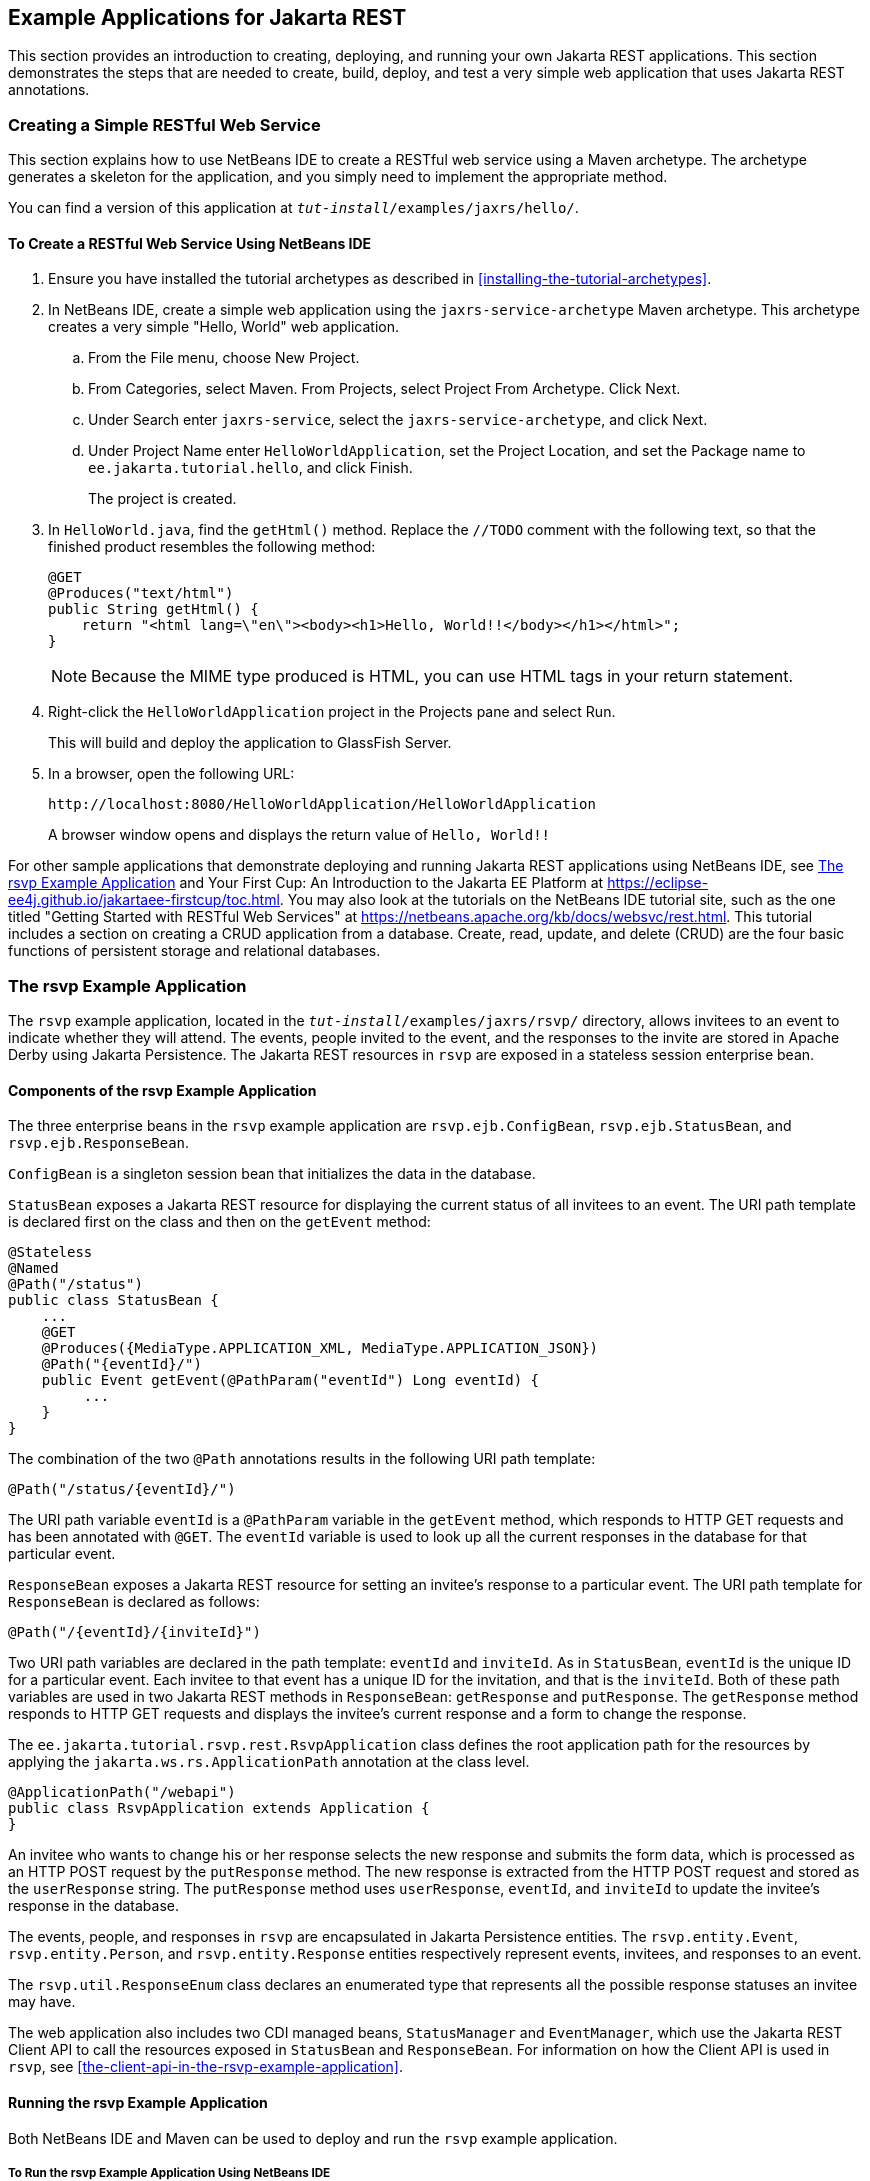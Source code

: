 == Example Applications for Jakarta REST

This section provides an introduction to creating, deploying, and
running your own Jakarta REST applications. This section demonstrates
the steps that are needed to create, build, deploy, and test a very
simple web application that uses Jakarta REST annotations.

=== Creating a Simple RESTful Web Service

This section explains how to use NetBeans IDE to create a RESTful web
service using a Maven archetype. The archetype generates a skeleton for
the application, and you simply need to implement the appropriate
method.

You can find a version of this application at
`_tut-install_/examples/jaxrs/hello/`.

==== To Create a RESTful Web Service Using NetBeans IDE

. Ensure you have installed the tutorial archetypes as described in
<<installing-the-tutorial-archetypes>>.

. In NetBeans IDE, create a simple web application using the
`jaxrs-service-archetype` Maven archetype. This archetype creates a
very simple "Hello, World" web application.

.. From the File menu, choose New Project.
.. From Categories, select Maven. From Projects, select Project From
Archetype. Click Next.
.. Under Search enter `jaxrs-service`, select the
`jaxrs-service-archetype`, and click Next.
.. Under Project Name enter `HelloWorldApplication`, set the Project
Location, and set the Package name to `ee.jakarta.tutorial.hello`, and
click Finish.
+
The project is created.

. In `HelloWorld.java`, find the `getHtml()` method. Replace the
`//TODO` comment with the following text, so that the finished product
resembles the following method:
+
[source,java]
----
@GET
@Produces("text/html")
public String getHtml() {
    return "<html lang=\"en\"><body><h1>Hello, World!!</body></h1></html>";
}
----
+
[NOTE]
Because the MIME type produced is HTML, you can use HTML tags in your
return statement.

. Right-click the `HelloWorldApplication` project in the Projects pane
and select Run.
+
This will build and deploy the application to GlassFish Server.

. In a browser, open the following URL:
+
----
http://localhost:8080/HelloWorldApplication/HelloWorldApplication
----
+
A browser window opens and displays the return value of `Hello,
World!!`

For other sample applications that demonstrate deploying and running
Jakarta REST applications using NetBeans IDE, see link:#GJVBC[The rsvp
Example Application] and Your First Cup: An Introduction to the Jakarta
EE Platform at
https://eclipse-ee4j.github.io/jakartaee-firstcup/toc.html[^]. You may
also look at the tutorials on the NetBeans IDE tutorial site, such as
the one titled "Getting Started with RESTful Web Services" at
https://netbeans.apache.org/kb/docs/websvc/rest.html[^]. This tutorial
includes a section on creating a CRUD application from a database.
Create, read, update, and delete (CRUD) are the four basic functions of
persistent storage and relational databases.

=== The rsvp Example Application

The `rsvp` example application, located in the
`_tut-install_/examples/jaxrs/rsvp/` directory, allows invitees to an
event to indicate whether they will attend. The events, people invited
to the event, and the responses to the invite are stored in Apache
Derby using Jakarta Persistence. The Jakarta REST resources in `rsvp`
are exposed in a stateless session enterprise bean.

==== Components of the rsvp Example Application

The three enterprise beans in the `rsvp` example application are
`rsvp.ejb.ConfigBean`, `rsvp.ejb.StatusBean`, and
`rsvp.ejb.ResponseBean`.

`ConfigBean` is a singleton session bean that initializes the data in
the database.

`StatusBean` exposes a Jakarta REST resource for displaying the current
status of all invitees to an event. The URI path template is declared
first on the class and then on the `getEvent` method:

[source,java]
----
@Stateless
@Named
@Path("/status")
public class StatusBean {
    ...
    @GET
    @Produces({MediaType.APPLICATION_XML, MediaType.APPLICATION_JSON})
    @Path("{eventId}/")
    public Event getEvent(@PathParam("eventId") Long eventId) {
         ...
    }
}
----

The combination of the two `@Path` annotations results in the following
URI path template:

[source,java]
----
@Path("/status/{eventId}/")
----

The URI path variable `eventId` is a `@PathParam` variable in the
`getEvent` method, which responds to HTTP GET requests and has been
annotated with `@GET`. The `eventId` variable is used to look up all
the current responses in the database for that particular event.

`ResponseBean` exposes a Jakarta REST resource for setting an invitee's
response to a particular event. The URI path template for
`ResponseBean` is declared as follows:

[source,java]
----
@Path("/{eventId}/{inviteId}")
----

Two URI path variables are declared in the path template: `eventId` and
`inviteId`. As in `StatusBean`, `eventId` is the unique ID for a
particular event. Each invitee to that event has a unique ID for the
invitation, and that is the `inviteId`. Both of these path variables
are used in two Jakarta REST methods in `ResponseBean`: `getResponse`
and `putResponse`. The `getResponse` method responds to HTTP GET
requests and displays the invitee's current response and a form to
change the response.

The `ee.jakarta.tutorial.rsvp.rest.RsvpApplication` class defines the
root application path for the resources by applying the
`jakarta.ws.rs.ApplicationPath` annotation at the class level.

[source,java]
----
@ApplicationPath("/webapi")
public class RsvpApplication extends Application {
}
----

An invitee who wants to change his or her response selects the new
response and submits the form data, which is processed as an HTTP POST
request by the `putResponse` method. The new response is extracted from
the HTTP POST request and stored as the `userResponse` string. The
`putResponse` method uses `userResponse`, `eventId`, and `inviteId` to
update the invitee's response in the database.

The events, people, and responses in `rsvp` are encapsulated in Jakarta
Persistence entities. The `rsvp.entity.Event`, `rsvp.entity.Person`,
and `rsvp.entity.Response` entities respectively represent events,
invitees, and responses to an event.

The `rsvp.util.ResponseEnum` class declares an enumerated type that
represents all the possible response statuses an invitee may have.

The web application also includes two CDI managed beans,
`StatusManager` and `EventManager`, which use the Jakarta REST Client
API to call the resources exposed in `StatusBean` and `ResponseBean`.
For information on how the Client API is used in `rsvp`, see
<<the-client-api-in-the-rsvp-example-application>>.

==== Running the rsvp Example Application

Both NetBeans IDE and Maven can be used to deploy and run the `rsvp`
example application.

===== To Run the rsvp Example Application Using NetBeans IDE

. If the database server is not already running, start it by following
the instructions in <<starting-and-stopping-apache-derby>>.
. Make sure that GlassFish Server has been started (see
<<starting-and-stopping-glassfish-server>>).
. From the *File* menu, choose *Open Project*.
. In the *Open Project* dialog box, navigate to:
+
----
tut-install/examples/jaxrs
----
. Select the `rsvp` folder.
. Click *Open Project*.
. In the *Projects* tab, right-click the `rsvp` project and select
*Run*.
+
The project will be compiled, assembled, and deployed to GlassFish
Server. A web browser window will open to the following URL:
+
----
http://localhost:8080/rsvp/index.xhtml
----
. In the web browser window, click the Event status link for the Duke's
Birthday event.
+
You'll see the current invitees and their responses.
. Click the current response of one of the invitees in the Status
column of the table, select a new response, and click Update your
status.
+
The invitee's new status should now be displayed in the table of
invitees and their response statuses.

===== To Run the rsvp Example Application Using Maven

. If the database server is not already running, start it by following
the instructions in <<starting-and-stopping-apache-derby>>.
. Make sure that GlassFish Server has been started (see
<<starting-and-stopping-glassfish-server>>).
. In a terminal window, go to:
+
----
tut-install/examples/jaxrs/rsvp/
----
. Enter the following command:
+
[source,shell]
----
mvn install
----
+
This command builds, assembles, and deploys `rsvp` to GlassFish Server.
. Open a web browser window to the following URL:
+
----
http://localhost:8080/rsvp/
----
. In the web browser window, click the Event status link for the Duke's
Birthday event.
+
You'll see the current invitees and their responses.
. Click the current response of one of the invitees in the Status
column of the table, select a new response, and click Update your
status.
+
The invitee's new status should now be displayed in the table of
invitees and their response statuses.

=== Real-World Examples

Most blog sites use RESTful web services. These sites involve
downloading XML files, in RSS or Atom format, that contain lists of
links to other resources. Other websites and web applications that use
REST-like developer interfaces to data include Twitter and Amazon S3
(Simple Storage Service). With Amazon S3, buckets and objects can be
created, listed, and retrieved using either a REST-style HTTP interface
or a SOAP interface. The examples that ship with Jersey include a
storage service example with a RESTful interface.
